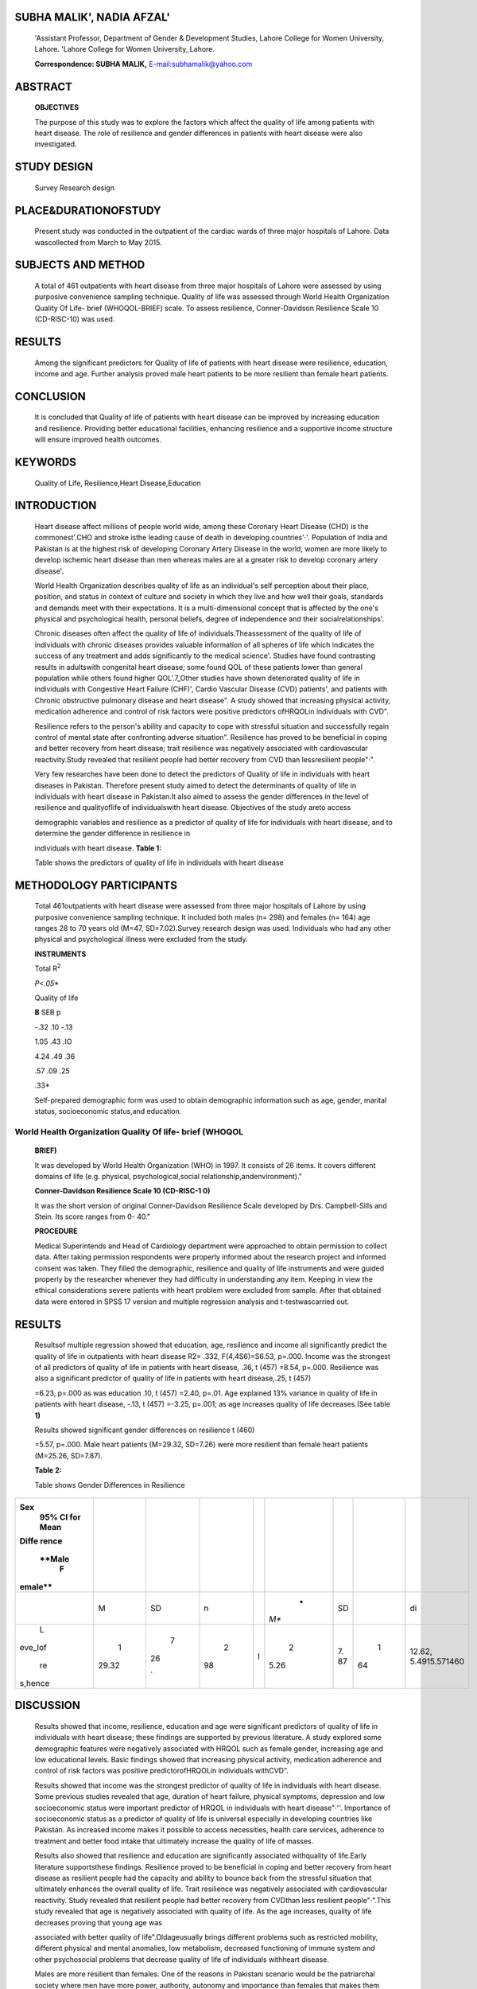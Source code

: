 SUBHA MALIK', NADIA AFZAL'
==========================

   'Assistant Professor, Department of Gender & Development Studies,
   Lahore College for Women University, Lahore. 'Lahore College for
   Women University, Lahore.

   **Correspondence: SUBHA MALIK,**
   `E-mail:subhamalik@yahoo.com <mailto:subhamalik@yahoo.com>`__

|image1|\ ABSTRACT
==================

   **OBJECTIVES**

   The purpose of this study was to explore the factors which affect the
   quality of life among patients with heart disease. The role of
   resilience and gender differences in patients with heart disease were
   also investigated.

STUDY DESIGN
============

   Survey Research design

PLACE&DURATIONOFSTUDY
=====================

   Present study was conducted in the outpatient of the cardiac wards of
   three major hospitals of Lahore. Data wascollected from March to May
   2015.

SUBJECTS AND METHOD
===================

   A total of 461 outpatients with heart disease from three major
   hospitals of Lahore were assessed by using purposive convenience
   sampling technique. Quality of life was assessed through World Health
   Organization Quality Of Life- brief (WHOQOL-BRIEF) scale. To assess
   resilience, Conner-Davidson Resilience Scale 10 (CD-RISC-10) was
   used.

RESULTS
=======

   Among the significant predictors for Quality of life of patients with
   heart disease were resilience, education, income and age. Further
   analysis proved male heart patients to be more resilient than female
   heart patients.

CONCLUSION
==========

   It is concluded that Quality of life of patients with heart disease
   can be improved by increasing education and resilience. Providing
   better educational facilities, enhancing resilience and a supportive
   income structure will ensure improved health outcomes.

KEYWORDS
========

   Quality of Life, Resilience,Heart Disease,Education

INTRODUCTION
============

   Heart disease affect millions of people world wide, among these
   Coronary Heart Disease (CHD) is the commonest'.CHO and stroke isthe
   leading cause of death in developing countries'·'. Population of
   India and Pakistan is at the highest risk of developing Coronary
   Artery Disease in the world, women are more likely to develop
   ischemic heart disease than men whereas males are at a greater risk
   to develop coronary artery disease'.

   World Health Organization describes quality of life as an
   individual's self­ perception about their place, position, and status
   in context of culture and society in which they live and how well
   their goals, standards and demands meet with their expectations. It
   is a multi-dimensional concept that is affected by the one's physical
   and psychological health, personal beliefs, degree of independence
   and their socialrelationships'.

   Chronic diseases often affect the quality of life of
   individuals.Theassessment of the quality of life of individuals with
   chronic diseases provides valuable information of all spheres of life
   which indicates the success of any treatment and adds significantly
   to the medical science'. Studies have found contrasting results in
   adultswith congenital heart disease; some found QOL of these patients
   lower than general population while others found higher QOL'.7_Other
   studies have shown deteriorated quality of life in individuals with
   Congestive Heart Failure (CHF)', Cardio Vascular Disease (CVD)
   patients', and patients with Chronic obstructive pulmonary disease
   and heart disease". A study showed that increasing physical activity,
   medication adherence and control of risk factors were positive
   predictors ofHRQOLin individuals with CVD".

   Resilience refers to the person's ability and capacity to cope with
   stressful situation and successfully regain control of mental state
   after confronting adverse situation". Resilience has proved to be
   beneficial in coping and better recovery from heart disease; trait
   resilience was negatively associated with cardiovascular
   reactivity.Study revealed that resilient people had better recovery
   from CVD than lessresilient people"·".

   Very few researches have been done to detect the predictors of
   Quality of life in individuals with heart diseases in Pakistan.
   Therefore present study aimed to detect the determinants of quality
   of life in individuals with heart disease in Pakistan.It also aimed
   to assess the gender differences in the level of resilience and
   qualityoflife of individualswith heart disease. Objectives of the
   study areto access

   demographic variables and resilience as a predictor of quality of
   life for individuals with heart disease, and to determine the gender
   difference in resilience in

   individuals with heart disease. **Table 1:**

   Table shows the predictors of quality of life in individuals with
   heart disease

METHODOLOGY PARTICIPANTS
========================

   Total 461outpatients with heart disease were assessed from three
   major hospitals of Lahore by using purposive convenience sampling
   technique. It included both males (n= 298) and females (n= 164) age
   ranges 28 to 70 years old (M=47, SD=7.02).Survey research design was
   used. Individuals who had any other physical and psychological
   illness were excluded from the study.

   **INSTRUMENTS**

   Total R\ :sup:`2`

   *P<.05\**

   Quality of life

   **B** SEB p

   -.32 .10 -.13

   1.05 .43 .IO

   4.24 .49 .36

   .57 .09 .25

   .33\*

   Self-prepared demographic form was used to obtain demographic
   information such as age, gender, marital status, socioeconomic
   status,and education.

World Health Organization Quality Of life- brief (WHOQOL­
--------------------------------------------------------

   **BRIEF)**

   It was developed by World Health Organization (WHO) in 1997. It
   consists of 26 items. It covers different domains of life (e.g.
   physical, psychological,social relationship,andenvironment)."

   **Conner-Davidson Resilience Scale 10 (CD-RISC-1 0)**

   It was the short version of original Conner-Davidson Resilience Scale
   developed by Drs. Campbell-Sills and Stein. Its score ranges from 0-
   40."

   **PROCEDURE**

   Medical Superintends and Head of Cardiology department were
   approached to obtain permission to collect data. After taking
   permission respondents were properly informed about the research
   project and informed consent was taken. They filled the demographic,
   resilience and quality of life instruments and were guided properly
   by the researcher whenever they had difficulty in understanding any
   item. Keeping in view the ethical considerations severe patients with
   heart problem were excluded from sample. After that obtained data
   were entered in SPSS 17 version and multiple regression analysis and
   t-testwascarried out.

.. _results-1:

RESULTS
=======

   Resultsof multiple regression showed that education, age, resilience
   and income all significantly predict the quality of life in
   outpatients with heart disease R2= .332, F(4,4S6)=S6.53, p=.000.
   Income was the strongest of all predictors of quality of life in
   patients with heart disease, .36, t (457) =8.54, p=.000. Resilience
   was also a significant predictor of quality of life in patients with
   heart disease,.25, t (457)

   =6.23, p=.000 as was education .10, t (457) =2.40, p=.01. Age
   explained 13% variance in quality of life in patients with heart
   disease, -.13, t (457) =-3.25, p=.001; as age increases quality of
   life decreases.(See table **1)**

   Results showed significant gender differences on resilience t (460)

   =5.57, p=.000. Male heart patients (M=29.32, SD=7.26) were more
   resilient than female heart patients (M=25.26, SD=7.87).

   **Table 2:**

   Table shows Gender Differences in Resilience

+---------+-------+----+----+---+------+----+----+---------------------+
|         |       |    |    |   |      |    |    |                     |
| **Sex** |       |    |    |   |      |    |    |                     |
|    95%  |       |    |    |   |      |    |    |                     |
|    Cl   |       |    |    |   |      |    |    |                     |
|    for  |       |    |    |   |      |    |    |                     |
|    Mean |       |    |    |   |      |    |    |                     |
|         |       |    |    |   |      |    |    |                     |
|         |       |    |    |   |      |    |    |                     |
| **Diffe |       |    |    |   |      |    |    |                     |
| rence** |       |    |    |   |      |    |    |                     |
|         |       |    |    |   |      |    |    |                     |
|         |       |    |    |   |      |    |    |                     |
|  **Male |       |    |    |   |      |    |    |                     |
|    F    |       |    |    |   |      |    |    |                     |
| emale** |       |    |    |   |      |    |    |                     |
+=========+=======+====+====+===+======+====+====+=====================+
|         |    M  |    |    |   |    * |    |    | di                  |
|         |       |    |  n |   | *M** |    |    |                     |
|         |       | SD |    |   |      | SD |    |                     |
+---------+-------+----+----+---+------+----+----+---------------------+
|    L    |    1  |    |    | I |    2 |    |    | 12.62,              |
| eve_lof | 29.32 |  7 |  2 |   | 5.26 |    |  1 | 5.4915.571460       |
|         |       |    | 98 |   |      | 7. | 64 |                     |
|    re   |       |    |    |   |      | 87 |    |                     |
| s,hence |       | 26 |    |   |      |    |    |                     |
|         |       |    |    |   |      |    |    |                     |
|         |       | ·  |    |   |      |    |    |                     |
+---------+-------+----+----+---+------+----+----+---------------------+

DISCUSSION
==========

   Results showed that income, resilience, education and age were
   significant predictors of quality of life in individuals with heart
   disease; these findings are supported by previous literature. A study
   explored some demographic features were negatively associated with
   HRQOL such as female gender, increasing age and low educational
   levels. Basic findings showed that increasing physical activity,
   medication adherence and control of risk factors was positive
   predictorofHRQOLin individuals withCVD".

   Results showed that income was the strongest predictor of quality of
   life in individuals with heart disease. Some previous studies
   revealed that age, duration of heart failure, physical symptoms,
   depression and low socioeconomic status were important predictor of
   HRQOL in individuals with heart disease"·''. Importance of
   socioeconomic status as a predictor of quality of life is universal
   especially in developing countries like Pakistan. As increased income
   makes it possible to access necessities, health care services,
   adherence to treatment and better food intake that ultimately
   increase the quality of life of masses.

   Results also showed that resilience and education are significantly
   associated withquality of life.Early literature supportsthese
   findings. Resilience proved to be beneficial in coping and better
   recovery from heart disease as resilient people had the capacity and
   ability to bounce back from the stressful situation that ultimately
   enhances the overall quality of life. Trait resilience was negatively
   associated with cardiovascular reactivity. Study revealed that
   resilient people had better recovery from CVDthan less resilient
   people"·".This study revealed that age is negatively associated with
   quality of life. As the age increases, quality of life decreases
   proving that young age was

   |image2|\ associated with better quality of life".Oldageusually
   brings different problems such as restricted mobility, different
   physical and mental anomalies, low metabolism, decreased functioning
   of immune system and other psychosocial problems that decrease
   quality of life of individuals withheart disease.

   Males are more resilient than females. One of the reasons in
   Pakistani scenario would be the patriarchal society where men have
   more power, authority, autonomy and importance than females that
   makes them strong in taking decisions and to resist and deal with the
   critical situations of life.

.. _conclusion-1:

CONCLUSION
==========

   The study concluded that Quality of life of patients with heart
   disease can be improved by increasing education and resilience. Other
   factors supporting health outcomes were income and age.Providing
   better educational facilities, enhancing resilience and a supportive
   income structure willensure improvedhealth outcomes.

   Medical professionals can emphasize the importance of resilience to
   their patients, encouraging them to change maladaptive behaviors
   which increase risk for disease. New initiatives at local community
   levels can teach positive life practices and support facilitating
   programmes for education. Longitudinal studies to advance knowledge
   of resilience are recommended.

Suggestions
-----------

   Resilience and demographic features were detected in present study;
   other important variable can also be assessed associated with quality
   of life in patients with chronic diseases such as social support,
   treatment adherence, exercise, stigma and others.

   Resilience is an important predictor of quality of life in
   individuals with heart disease. Programs, workshops, 1V shows, and
   seminars can be conducted to create awareness in the general
   population aboutthe importance of resilience.

REFERENCES
==========

1. Maier R. Heart disease statistics. 2014. Retrieved from
      `http://www.healthline.com/health/heart-disease-infographic. <http://www.healthline.com/health/heart-disease-infographic>`__

2. What are heart disease and stroke? 2012. American Heart

..

   Association. Retrieved from http://www.heart.org/

   i dc/groups/h eart-pub Ii c/@wcm/@h cm/documents/
   downloadable/ucm_300313.pdf.

3. Jafar TH, QadriZ, Chaturvedi N. Coronary artery disease epidemic in
      Pakistan: more electrocardiographic evidence of ischaemia in women
      than in men. Heart. 2007; 94(4), 408-413. doi: 10.l
      136/hrt.2007.120774.

4. World Health Organization. 1997. WHOQOL Measuring Quality of Life,
      Retrieved from http://www.who.int/mental_health/ media/68.pdf

5. Guyatt GH, Pitt B. Part IV: Assessment of Clinical Outcome in Heart
      Failure, J Am CollCardiol. 1993; 22(4), 185-191. doi:
      10.1016/0735-1097(93)90488-M

6. Lane DA, Lip GY, MillaneTA.Quality of life in adults with congenital
      heart disease. Heart. 2002; 88 (1), 71-75. Retrieved from
      `http://www.ncbi.nlm. <http://www.ncbi.nlm/>`__
      nih.gov/pmc/articles/ PMC1767157/

7. Silva AM et al. Quality of life of patients with congenital heart
      diseases. Cardiol Young. 2011; 21(6).670-676.doi:10.1017/
      51047951111000576.

8. Juenger J et al. Health related quality of life in patients with

..

   congestive heart failure: comparison with other chronic diseases and
   relation to functional variables.

   Heart. 2002; 87 (3), 235-241. Retrieved from http://www.ncbi.

   nlm.nih.gov/pmc/articles/PMCl 767036/

9.  O'neil A et al. The health-related quality of life burden of co­
    morbid cardiovascular disease and major depressive disorder in
    Australia: findings from a population-based, cross-sectional study.
    QuaI Life Res. 2013; 22(1):37-44. doi:10.1007/sl 1136-012- 0128-4.

10. Miguel-Diez JD, et al. The influence of heart disease on

..

   characteristics, quality of life, use of health resources, and costs
   of COPD in primary care settings. BMC Cardiovascular Disorder.
   201O;10(8).doi:10.l 186/1471-2261-10-8.

11. Ludt S, et al. Predictors of Health-Related Quality of Life in
    Patients at Risk for Cardiovascular Disease in European Primary
    Care. PLOS. 2011; doi:10.1371/journal.pone.0029334.

12. Hjemdal 0. Measuring Protective Factors: The Development of

..

   Two Resilience Scales in Norway. Child Adolescents Psychiatric
   Clinics of North America. 2007; 16,303-321.doi: 10.1016/
   j.chc.2006.12.003

13. Tugade.M, Fredrickson BL, Barrett LF. Psychological Resilience and
    Positive Emotional Granularity: Examining the Benefits of Positive
    Emotions on Coping and Health. J pers. 2004; 72 (6), 1161-1190.doi:
    10.111l/j.1467-6494.2004.00294.x

14. Chan IW, Lai JC, Wong KW. Resilience is associated with better

..

   recovery in Chinese people diagnosed with coronary heart disease.
   Psychology and Health. 2007;21 (3), 335-349. Retrieved from
   `http://www.tandfonline.com <http://www.tandfonline.com/>`__
   /doi/abs/10.1080/ 14768320500215137#.VaPERV9Viko

15. Skevington SM, Lofty M, O'Connell KA. The World Health
    Organization's WHOQOL-BREF quality of life assessment: Psychometric
    properties and results of the international field trial A Report
    from the WHOQOL Group. Quality of LifeResearch. 2004;
    13,299-310.Retrieved from http://citeseerx.ist.psu.edu/
    viewdoc/download?doi=l 0.l .1.463.2578&rep=rep1&type= pdf

16. Campbell-sills L, Stein MB. Psychometric Analysis and Refinement of
       the Connor-DavidsonResilience Scale (CD-RISC): Validation of a
       10-ltem Measure of Resilience. Journal of traumatic Stress.
       2007;20(6), 1019-1028. doi:10.1002/jts.

17. Hwang SL, Liao WC, Huang TY. Predictors of quality of life in
       patients with heart failure. Japan Journal of Nursing Science.
       2014;11(4), 290-298.doi: 10.l l 1l/jjns.12034

18. Gott M. et al. Predictors of the quality of life ofolder people with
    heart failure recruited from primary care. Age Aging. 2006; 35 (2),
    172-177. Retrieved from http://ageing.oxfordjournals.org/
    content/35/2/172.short

19. Soriano N. et aI.Improvements in Health-Related Quality of Life

..

   of Patients Admitted for Heart Failure. The HF-QoL Study.
   RevEspCardiol. 2010; 63(6), 668-676.doi: 10.1016/S1885-

   5857(10)70141-9.

.. |image1| image:: media/image1.jpeg
.. |image2| image:: media/image3.png
